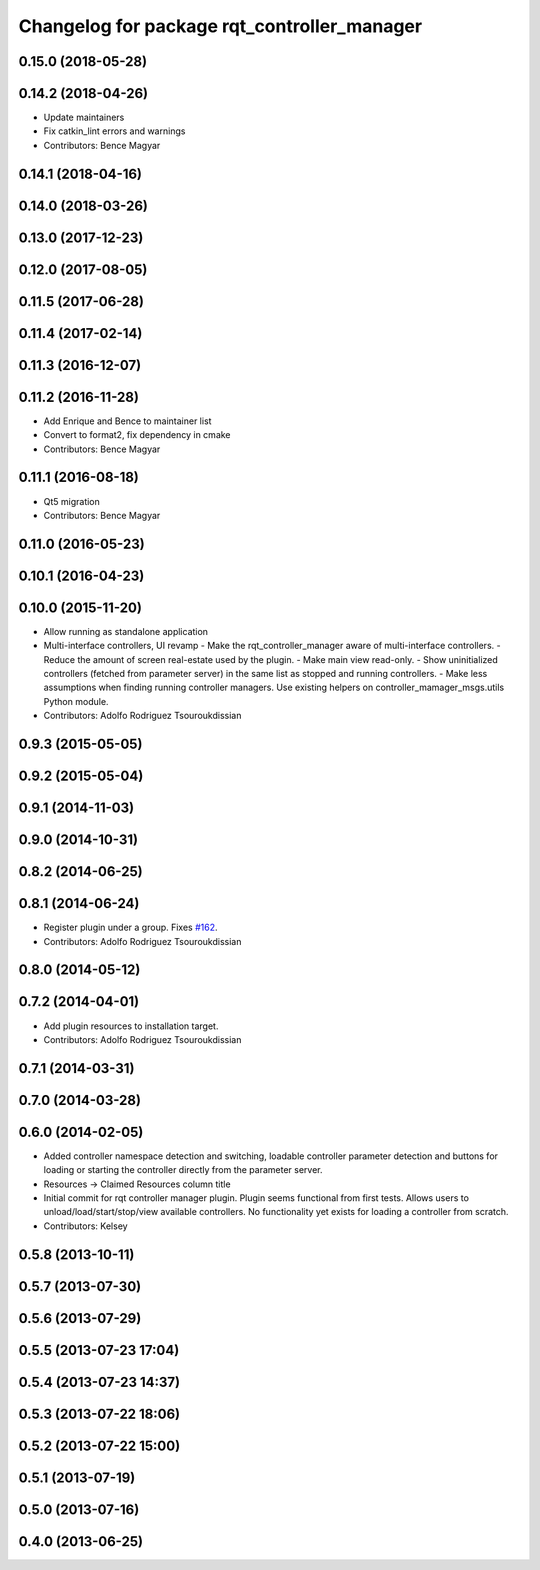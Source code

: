 ^^^^^^^^^^^^^^^^^^^^^^^^^^^^^^^^^^^^^^^^^^^^
Changelog for package rqt_controller_manager
^^^^^^^^^^^^^^^^^^^^^^^^^^^^^^^^^^^^^^^^^^^^

0.15.0 (2018-05-28)
-------------------

0.14.2 (2018-04-26)
-------------------
* Update maintainers
* Fix catkin_lint errors and warnings
* Contributors: Bence Magyar

0.14.1 (2018-04-16)
-------------------

0.14.0 (2018-03-26)
-------------------

0.13.0 (2017-12-23)
-------------------

0.12.0 (2017-08-05)
-------------------

0.11.5 (2017-06-28)
-------------------

0.11.4 (2017-02-14)
-------------------

0.11.3 (2016-12-07)
-------------------

0.11.2 (2016-11-28)
-------------------
* Add Enrique and Bence to maintainer list
* Convert to format2, fix dependency in cmake
* Contributors: Bence Magyar

0.11.1 (2016-08-18)
-------------------
* Qt5 migration
* Contributors: Bence Magyar

0.11.0 (2016-05-23)
-------------------

0.10.1 (2016-04-23)
-------------------

0.10.0 (2015-11-20)
-------------------
* Allow running as standalone application
* Multi-interface controllers, UI revamp
  - Make the rqt_controller_manager aware of multi-interface controllers.
  - Reduce the amount of screen real-estate used by the plugin.
  - Make main view read-only.
  - Show uninitialized controllers (fetched from parameter server) in the same
  list as stopped and running controllers.
  - Make less assumptions when finding running controller managers. Use
  existing helpers on controller_mamager_msgs.utils Python module.
* Contributors: Adolfo Rodriguez Tsouroukdissian

0.9.3 (2015-05-05)
------------------

0.9.2 (2015-05-04)
------------------

0.9.1 (2014-11-03)
------------------

0.9.0 (2014-10-31)
------------------

0.8.2 (2014-06-25)
------------------

0.8.1 (2014-06-24)
------------------
* Register plugin under a group. Fixes `#162 <https://github.com/pal-robotics/ros_control/issues/162>`_.
* Contributors: Adolfo Rodriguez Tsouroukdissian

0.8.0 (2014-05-12)
------------------

0.7.2 (2014-04-01)
------------------
* Add plugin resources to installation target.
* Contributors: Adolfo Rodriguez Tsouroukdissian

0.7.1 (2014-03-31)
------------------

0.7.0 (2014-03-28)
------------------

0.6.0 (2014-02-05)
------------------
* Added controller namespace detection and switching, loadable controller parameter detection and buttons for loading or starting the controller directly from the parameter server.
* Resources -> Claimed Resources column title
* Initial commit for rqt controller manager plugin.  Plugin seems functional from first tests.  Allows users to unload/load/start/stop/view available controllers.  No functionality yet exists for loading a controller from scratch.
* Contributors: Kelsey

0.5.8 (2013-10-11)
------------------

0.5.7 (2013-07-30)
------------------

0.5.6 (2013-07-29)
------------------

0.5.5 (2013-07-23 17:04)
------------------------

0.5.4 (2013-07-23 14:37)
------------------------

0.5.3 (2013-07-22 18:06)
------------------------

0.5.2 (2013-07-22 15:00)
------------------------

0.5.1 (2013-07-19)
------------------

0.5.0 (2013-07-16)
------------------

0.4.0 (2013-06-25)
------------------
